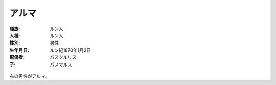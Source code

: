 アルマ
================================================================================

:種族: ルン人
:人種: ルン人
:性別: 男性
:生年月日: ルン紀1870年1月2日
:配偶者: パスクルリス
:子: パスマルス

.. figure:: /.static/paschlryth_and_armma.png
   :width: 640px

右の男性がアルマ。

